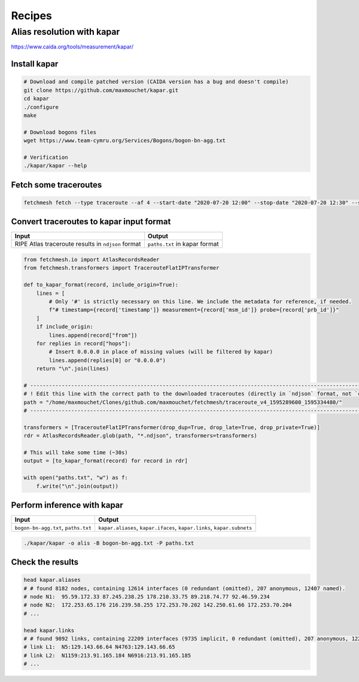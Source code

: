 Recipes
=======

Alias resolution with kapar
---------------------------

https://www.caida.org/tools/measurement/kapar/

Install kapar
~~~~~~~~~~~~~~~~

.. code:: bash

   # Download and compile patched version (CAIDA version has a bug and doesn't compile)
   git clone https://github.com/maxmouchet/kapar.git
   cd kapar
   ./configure
   make

   # Download bogons files
   wget https://www.team-cymru.org/Services/Bogons/bogon-bn-agg.txt

   # Verification
   ./kapar/kapar --help

Fetch some traceroutes
~~~~~~~~~~~~~~~~~~~~~~~~~

.. code:: bash

   fetchmesh fetch --type traceroute --af 4 --start-date "2020-07-20 12:00" --stop-date "2020-07-20 12:30" --sample-pairs 0.01 --jobs 4

Convert traceroutes to kapar input format
~~~~~~~~~~~~~~~~~~~~~~~~~~~~~~~~~~~~~~~~~~~~

================================================== =============================
Input                                              Output
================================================== =============================
RIPE Atlas traceroute results in ``ndjson`` format ``paths.txt`` in kapar format
================================================== =============================

.. code:: python

   from fetchmesh.io import AtlasRecordsReader
   from fetchmesh.transformers import TracerouteFlatIPTransformer

   def to_kapar_format(record, include_origin=True):
       lines = [
           # Only '#' is strictly necessary on this line. We include the metadata for reference, if needed.
           f"# timestamp={record['timestamp']} measurement={record['msm_id']} probe={record['prb_id']}"
       ]
       if include_origin:
           lines.append(record["from"])
       for replies in record["hops"]:
           # Insert 0.0.0.0 in place of missing values (will be filtered by kapar)
           lines.append(replies[0] or "0.0.0.0")
       return "\n".join(lines)

   # --------------------------------------------------------------------------------------------------------------
   # ! Edit this line with the correct path to the downloaded traceroutes (directly in `ndjson` format, not `csv`).
   path = "/home/maxmouchet/Clones/github.com/maxmouchet/fetchmesh/traceroute_v4_1595289600_1595334480/"
   # --------------------------------------------------------------------------------------------------------------

   transformers = [TracerouteFlatIPTransformer(drop_dup=True, drop_late=True, drop_private=True)]
   rdr = AtlasRecordsReader.glob(path, "*.ndjson", transformers=transformers)

   # This will take some time (~30s)
   output = [to_kapar_format(record) for record in rdr]

   with open("paths.txt", "w") as f:
       f.write("\n".join(output))

Perform inference with kapar
~~~~~~~~~~~~~~~~~~~~~~~~~~~~~~~

+--------------------------------+-------------------------------------+
| Input                          | Output                              |
+================================+=====================================+
| ``bogon-bn-agg.txt``,          | ``kapar.aliases``,                  |
| ``paths.txt``                  | ``kapar.ifaces``, ``kapar.links``,  |
|                                | ``kapar.subnets``                   |
+--------------------------------+-------------------------------------+

.. code:: bash

   ./kapar/kapar -o alis -B bogon-bn-agg.txt -P paths.txt

Check the results
~~~~~~~~~~~~~~~~~~~~

.. code:: bash

   head kapar.aliases
   # # found 8182 nodes, containing 12614 interfaces (0 redundant (omitted), 207 anonymous, 12407 named).
   # node N1:  95.59.172.33 87.245.238.25 178.210.33.75 89.218.74.77 92.46.59.234
   # node N2:  172.253.65.176 216.239.58.255 172.253.70.202 142.250.61.66 172.253.70.204
   # ...

   head kapar.links
   # # found 9892 links, containing 22209 interfaces (9735 implicit, 0 redundant (omitted), 207 anonymous, 12267 named).
   # link L1:  N5:129.143.66.64 N4763:129.143.66.65
   # link L2:  N1159:213.91.165.184 N6916:213.91.165.185
   # ...
